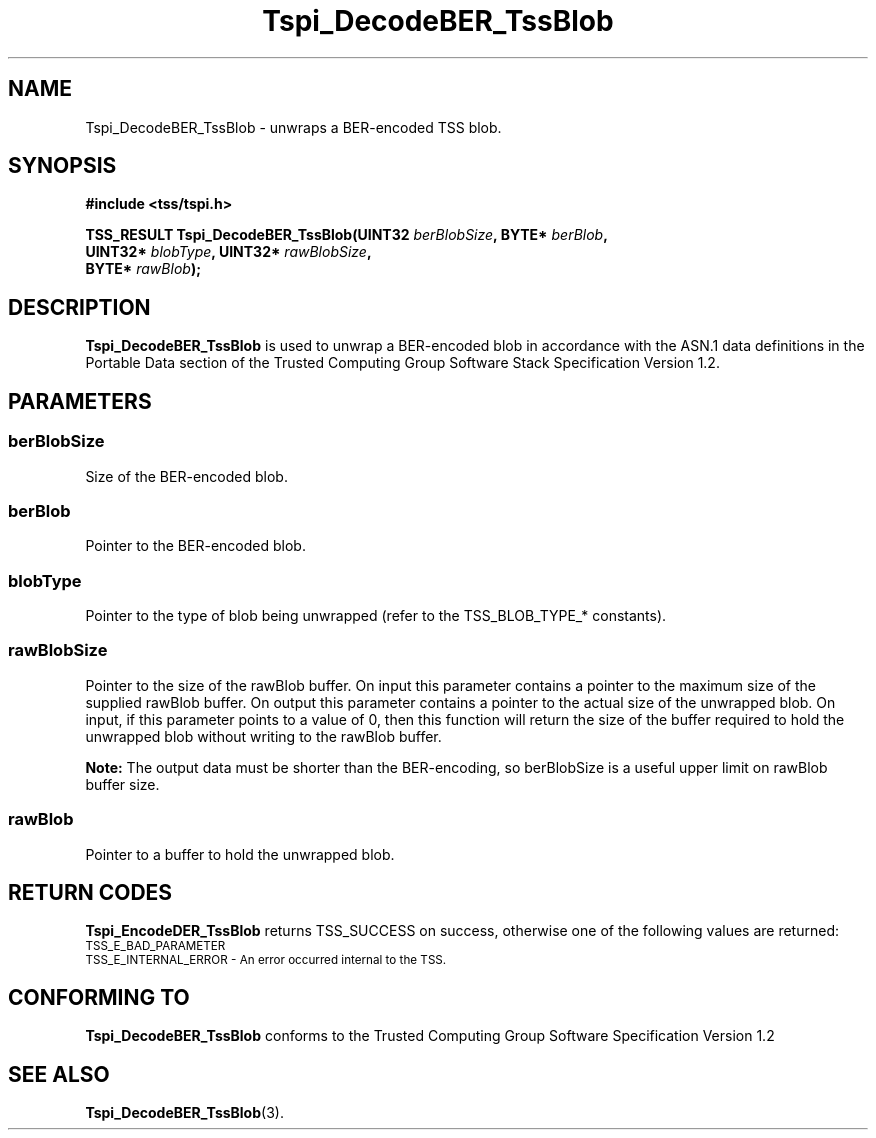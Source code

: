 .\" Copyright (C) 2007 International Business Machines Corporation
.\" Written by Tom Lendacky based on the Trusted Computing Group Software Stack Specification Version 1.2
.\"
.de Sh \" Subsection
.br
.if t .Sp
.ne 5
.PP
\fB\\$1\fR
.PP
..
.de Sp \" Vertical space (when we can't use .PP)
.if t .sp .5v
.if n .sp
..
.de Ip \" List item
.br
.ie \\n(.$>=3 .ne \\$3
.el .ne 3
.IP "\\$1" \\$2
..
.TH "Tspi_DecodeBER_TssBlob" 3 "2007-06-12" "TSS 1.2" "TCG Software Stack Developer's Reference"
.SH NAME
Tspi_DecodeBER_TssBlob \- unwraps a BER-encoded TSS blob. 
.SH "SYNOPSIS"
.ad l
.hy 0
.nf
.B #include <tss/tspi.h>
.sp
.BI "TSS_RESULT Tspi_DecodeBER_TssBlob(UINT32  " berBlobSize ", BYTE*   " berBlob ","
.BI "                                  UINT32* " blobType ",    UINT32* " rawBlobSize ","
.BI "                                  BYTE*   " rawBlob ");"
.fi
.sp
.ad
.hy

.SH "DESCRIPTION"
.PP
\fBTspi_DecodeBER_TssBlob\fR  is used to unwrap a BER-encoded blob in accordance with the ASN.1 data definitions in the Portable Data section of the Trusted Computing Group Software Stack Specification Version 1.2.
.SH "PARAMETERS"
.PP
.SS berBlobSize
Size of the BER-encoded blob.
.PP
.SS berBlob
Pointer to the BER-encoded blob.
.PP
.SS blobType
Pointer to the type of blob being unwrapped (refer to the TSS_BLOB_TYPE_* constants).
.PP
.SS rawBlobSize
Pointer to the size of the rawBlob buffer.  On input this parameter contains a pointer to the maximum size of the supplied rawBlob buffer.  On output this parameter contains a pointer to the actual size of the unwrapped blob.  On input, if this parameter points to a value of 0, then this function will return the size of the buffer required to hold the unwrapped blob without writing to the rawBlob buffer.
.sp
\fBNote:\fR The output data must be shorter than the BER-encoding, so berBlobSize is a useful upper limit on rawBlob buffer size.
.PP
.SS rawBlob
Pointer to a buffer to hold the unwrapped blob.
.SH "RETURN CODES"
.PP
\fBTspi_EncodeDER_TssBlob\fR returns TSS_SUCCESS on success, otherwise one of the following values are returned:
.TP
.SM TSS_E_BAD_PARAMETER
.TP
.SM TSS_E_INTERNAL_ERROR - An error occurred internal to the TSS.
.SH "CONFORMING TO"

.PP
\fBTspi_DecodeBER_TssBlob\fR conforms to the Trusted Computing Group Software Specification Version 1.2
.SH "SEE ALSO"

.PP
\fBTspi_DecodeBER_TssBlob\fR(3).



